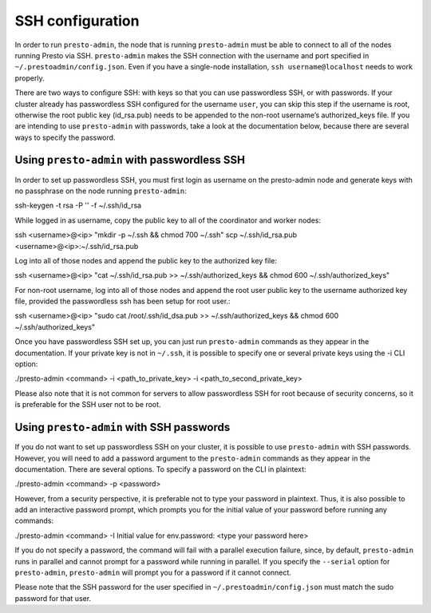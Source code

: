 .. _ssh-configuration-label:

*****************
SSH configuration
*****************

In order to run ``presto-admin``, the node that is running ``presto-admin``
must be able to connect to all of the nodes running Presto via SSH.
``presto-admin`` makes the SSH connection with the username and port specified
in ``~/.prestoadmin/config.json``. Even if you have a single-node
installation, ``ssh username@localhost`` needs to work properly.

There are two ways to configure SSH: with keys so that you can use
passwordless SSH, or with passwords. If your cluster already has passwordless
SSH configured for the username ``user``, you can skip this step if the
username is root, otherwise the root public key (id_rsa.pub) needs to be
appended to the non-root username’s authorized_keys file. If you are intending
to use ``presto-admin`` with passwords, take a look at the documentation
below, because there are several ways to specify the password.

Using ``presto-admin`` with passwordless SSH
--------------------------------------------
In order to set up passwordless SSH, you must first login as username on
the presto-admin node and generate keys with no passphrase on the node
running ``presto-admin``:

.. code-block:: none

ssh-keygen -t rsa -P '' -f ~/.ssh/id_rsa

While logged in as username, copy the public key to all of the coordinator and
worker nodes:

.. code-block:: none

ssh <username>@<ip> "mkdir -p ~/.ssh && chmod 700 ~/.ssh"
scp ~/.ssh/id_rsa.pub <username>@<ip>:~/.ssh/id_rsa.pub

Log into all of those nodes and append the public key to the authorized key
file:

.. code-block:: none

ssh <username>@<ip> "cat ~/.ssh/id_rsa.pub >> ~/.ssh/authorized_keys && chmod 600 ~/.ssh/authorized_keys"

For non-root username, log into all of those nodes and append the root user
public key to the username authorized key file, provided the passwordless
ssh has been setup for root user.:

.. code-block:: none

ssh <username>@<ip> "sudo cat /root/.ssh/id_dsa.pub >> ~/.ssh/authorized_keys && chmod 600 ~/.ssh/authorized_keys"

Once you have passwordless SSH set up, you can just run ``presto-admin``
commands as they appear in the documentation. If your private key is not in
``~/.ssh``, it is possible to specify one or several private keys using
the -i CLI option:

.. code-block:: none

./presto-admin <command> -i <path_to_private_key> -i <path_to_second_private_key>


Please also note that it is not common for servers to allow passwordless SSH
for root because of security concerns, so it is preferable for the SSH user
not to be root.

Using ``presto-admin`` with SSH passwords
-----------------------------------------

If you do not want to set up passwordless SSH on your cluster, it is possible
to use ``presto-admin`` with SSH passwords. However, you will need to add a
password argument to the ``presto-admin`` commands as they appear in the
documentation. There are several options. To specify a password on the CLI
in plaintext:

.. code-block:: none

./presto-admin <command> -p <password>

However, from a security perspective, it is preferable not to type your
password in plaintext. Thus, it is also possible to add an interactive
password prompt, which prompts you for the initial value of your password
before running any commands:

.. code-block:: none

./presto-admin <command> -I
Initial value for env.password: <type your password here>

If you do not specify a password, the command will fail with a parallel
execution failure, since, by default, ``presto-admin`` runs in parallel and
cannot prompt for a password while running in parallel. If you specify the
``--serial`` option for ``presto-admin``, ``presto-admin`` will prompt you
for a password if it cannot connect.

Please note that the SSH password for the user specified in
``~/.prestoadmin/config.json`` must match the sudo password for that user.

